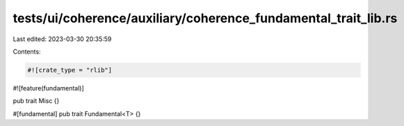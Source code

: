 tests/ui/coherence/auxiliary/coherence_fundamental_trait_lib.rs
===============================================================

Last edited: 2023-03-30 20:35:59

Contents:

.. code-block:: rs

    #![crate_type = "rlib"]
#![feature(fundamental)]

pub trait Misc {}

#[fundamental]
pub trait Fundamental<T> {}


